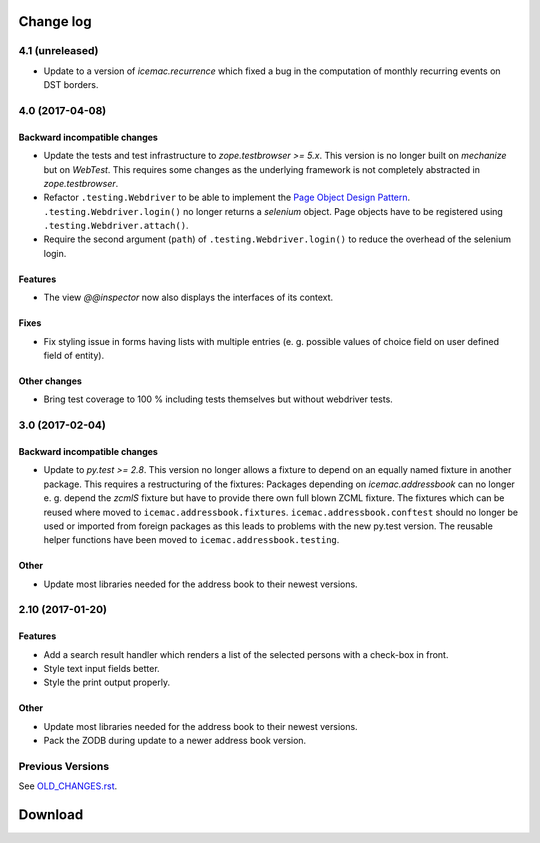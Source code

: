 ==========
Change log
==========


4.1 (unreleased)
================

- Update to a version of `icemac.recurrence` which fixed a bug in the
  computation of monthly recurring events on DST borders.


4.0 (2017-04-08)
================

Backward incompatible changes
-----------------------------

- Update the tests and test infrastructure to `zope.testbrowser >= 5.x`.
  This version is no longer built on `mechanize` but on `WebTest`. This
  requires some changes as the underlying framework is not completely
  abstracted in `zope.testbrowser`.

- Refactor ``.testing.Webdriver`` to be able to implement the
  `Page Object Design Pattern`_. ``.testing.Webdriver.login()`` no longer
  returns a `selenium` object. Page objects have to be registered using
  ``.testing.Webdriver.attach()``.

- Require the second argument (``path``) of ``.testing.Webdriver.login()`` to
  reduce the overhead of the selenium login.


.. _`Page Object Design Pattern` : http://www.seleniumhq.org/docs/06_test_design_considerations.jsp#page-object-design-pattern

Features
--------

- The view `@@inspector` now also displays the interfaces of its context.

Fixes
-----

- Fix styling issue in forms having lists with multiple entries (e. g. possible
  values of choice field on user defined field of entity).

Other changes
-------------

- Bring test coverage to 100 % including tests themselves but without webdriver
  tests.


3.0 (2017-02-04)
================

Backward incompatible changes
-----------------------------

- Update to `py.test >= 2.8`. This version no longer allows a fixture to depend
  on an equally named fixture in another package. This requires a restructuring
  of the fixtures: Packages depending on `icemac.addressbook` can no longer
  e. g. depend the `zcmlS` fixture but have to provide there own full blown
  ZCML fixture. The fixtures which can be reused where moved to
  ``icemac.addressbook.fixtures``. ``icemac.addressbook.conftest`` should no
  longer be used or imported from foreign packages as this leads to problems
  with the new py.test version. The reusable helper functions have been moved
  to ``icemac.addressbook.testing``.


Other
-----

- Update most libraries needed for the address book to their newest versions.


2.10 (2017-01-20)
=================

Features
--------

- Add a search result handler which renders a list of the selected persons with
  a check-box in front.

- Style text input fields better.

- Style the print output properly.

Other
-----

- Update most libraries needed for the address book to their newest versions.

- Pack the ZODB during update to a newer address book version.


Previous Versions
=================

See `OLD_CHANGES.rst`_.

.. _`OLD_CHANGES.rst` : https://bitbucket.org/icemac/icemac.addressbook/src/tip/OLD_CHANGES.rst

==========
 Download
==========

